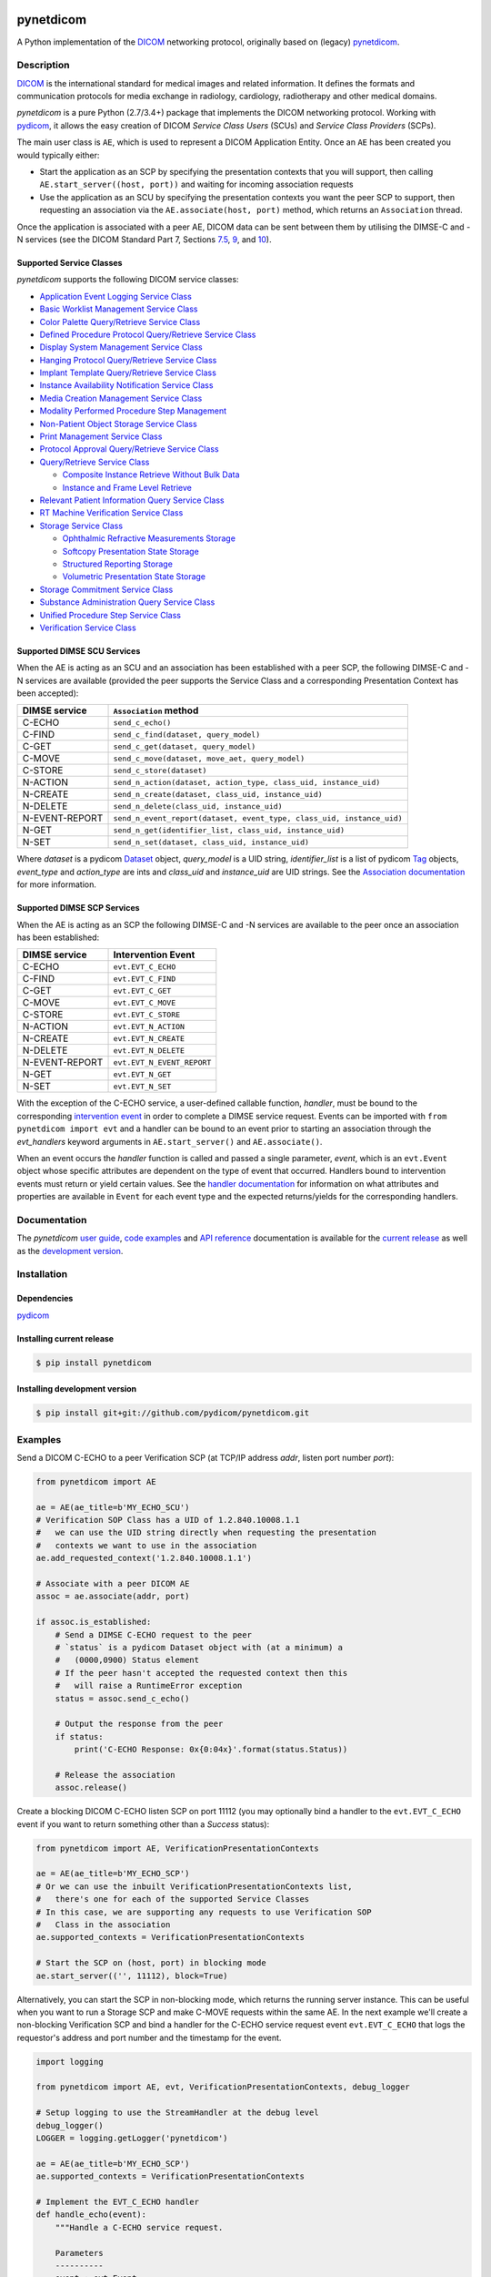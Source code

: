 .. class:: center
.. image:: https://codecov.io/gh/pydicom/pynetdicom/branch/master/graph/badge.svg
    :target: https://codecov.io/gh/pydicom/pynetdicom
.. image:: https://travis-ci.org/pydicom/pynetdicom.svg?branch=master
    :target: https://travis-ci.org/pydicom/pynetdicom
.. image:: https://circleci.com/gh/pydicom/pynetdicom/tree/master.svg?style=shield
    :target: https://circleci.com/gh/pydicom/pynetdicom/tree/master
.. image:: https://badge.fury.io/py/pynetdicom.svg
    :target: https://badge.fury.io/py/pynetdicom
.. image:: https://img.shields.io/pypi/pyversions/pynetdicom.svg
    :target: https://img.shields.io/pypi/pyversions/pynetdicom.svg
.. image:: https://zenodo.org/badge/DOI/10.5281/zenodo.3339007.svg
   :target: https://doi.org/10.5281/zenodo.3339007
.. image:: https://badges.gitter.im/pydicom.png
    :target: https://gitter.im/pydicom/Lobby


pynetdicom
==========

A Python implementation of the `DICOM <http://dicom.nema.org>`_
networking protocol, originally based on (legacy)
`pynetdicom <https://github.com/patmun/pynetdicom_legacy>`_.


Description
-----------

`DICOM <http://dicom.nema.org>`_ is the international standard for medical
images and related information. It defines the formats and communication
protocols for media exchange in radiology, cardiology, radiotherapy and other
medical domains.

*pynetdicom* is a pure Python (2.7/3.4+) package that implements the DICOM
networking protocol. Working with `pydicom <https://github.com/pydicom/pydicom>`_,
it allows the easy creation of DICOM *Service Class Users* (SCUs) and
*Service Class Providers* (SCPs).

The main user class is ``AE``, which is used to represent a DICOM Application
Entity. Once an ``AE`` has been created you would typically either:

- Start the application as an SCP by specifying the presentation contexts that
  you will support, then calling ``AE.start_server((host, port))`` and waiting
  for incoming association requests
- Use the application as an SCU by specifying the presentation contexts you
  want the peer SCP to support, then requesting an association
  via the ``AE.associate(host, port)`` method, which returns an ``Association``
  thread.

Once the application is associated with a peer AE, DICOM data can be sent between
them by utilising the DIMSE-C and -N services (see the DICOM Standard Part 7,
Sections `7.5 <http://dicom.nema.org/medical/dicom/current/output/html/part07.html#sect_7.5>`_,
`9 <http://dicom.nema.org/medical/dicom/current/output/html/part07.html#chapter_9>`_,
and `10 <http://dicom.nema.org/medical/dicom/current/output/html/part07.html#chapter_10>`_).


Supported Service Classes
~~~~~~~~~~~~~~~~~~~~~~~~~
*pynetdicom* supports the following DICOM service classes:

- `Application Event Logging Service Class <http://dicom.nema.org/medical/dicom/current/output/html/part04.html#chapter_P>`_
- `Basic Worklist Management Service Class <http://dicom.nema.org/medical/dicom/current/output/html/part04.html#chapter_K>`_
- `Color Palette Query/Retrieve Service Class <http://dicom.nema.org/medical/dicom/current/output/html/part04.html#chapter_X>`_
- `Defined Procedure Protocol Query/Retrieve Service Class <http://dicom.nema.org/medical/dicom/current/output/html/part04.html#chapter_HH>`_
- `Display System Management Service Class <http://dicom.nema.org/medical/dicom/current/output/html/part04.html#chapter_EE>`_
- `Hanging Protocol Query/Retrieve Service Class <http://dicom.nema.org/medical/dicom/current/output/html/part04.html#chapter_U>`_
- `Implant Template Query/Retrieve Service Class <http://dicom.nema.org/medical/dicom/current/output/html/part04.html#chapter_BB>`_
- `Instance Availability Notification Service Class <http://dicom.nema.org/medical/dicom/current/output/html/part04.html#chapter_R>`_
- `Media Creation Management Service Class <http://dicom.nema.org/medical/dicom/current/output/html/part04.html#chapter_S>`_
- `Modality Performed Procedure Step Management <http://dicom.nema.org/medical/dicom/current/output/html/part04.html#chapter_F>`_
- `Non-Patient Object Storage Service Class <http://dicom.nema.org/medical/dicom/current/output/html/part04.html#chapter_GG>`_
- `Print Management Service Class <http://dicom.nema.org/medical/dicom/current/output/html/part04.html#chapter_H>`_
- `Protocol Approval Query/Retrieve Service Class <http://dicom.nema.org/medical/dicom/current/output/html/part04.html#chapter_II>`_
- `Query/Retrieve Service Class <http://dicom.nema.org/medical/dicom/current/output/html/part04.html#chapter_C>`_

  - `Composite Instance Retrieve Without Bulk Data <http://dicom.nema.org/medical/dicom/current/output/html/part04.html#chapter_Z>`_
  - `Instance and Frame Level Retrieve <http://dicom.nema.org/medical/dicom/current/output/html/part04.html#chapter_Y>`_
- `Relevant Patient Information Query Service Class <http://dicom.nema.org/medical/dicom/current/output/html/part04.html#chapter_Q>`_
- `RT Machine Verification Service Class <http://dicom.nema.org/medical/dicom/current/output/html/part04.html#chapter_DD>`_
- `Storage Service Class <http://dicom.nema.org/medical/dicom/current/output/html/part04.html#chapter_B>`_

  - `Ophthalmic Refractive Measurements Storage <http://dicom.nema.org/medical/dicom/current/output/html/part04.html#chapter_AA>`_
  - `Softcopy Presentation State Storage <http://dicom.nema.org/medical/dicom/current/output/html/part04.html#chapter_N>`_
  - `Structured Reporting Storage <http://dicom.nema.org/medical/dicom/current/output/html/part04.html#chapter_O>`_
  - `Volumetric Presentation State Storage <http://dicom.nema.org/medical/dicom/current/output/html/part04.html#chapter_FF>`_
- `Storage Commitment Service Class <http://dicom.nema.org/medical/dicom/current/output/html/part04.html#chapter_J>`_
- `Substance Administration Query Service Class <http://dicom.nema.org/medical/dicom/current/output/html/part04.html#chapter_V>`_
- `Unified Procedure Step Service Class <http://dicom.nema.org/medical/dicom/current/output/html/part04.html#chapter_CC>`_
- `Verification Service Class <http://dicom.nema.org/medical/dicom/current/output/html/part04.html#chapter_A>`_


Supported DIMSE SCU Services
~~~~~~~~~~~~~~~~~~~~~~~~~~~~

When the AE is acting as an SCU and an association has been established with a
peer SCP, the following DIMSE-C and -N services are available (provided the
peer supports the Service Class and a corresponding Presentation Context has
been accepted):

.. _send_c_echo: https:pydicom.github.io/pynetdicom/stable/reference/generated/pynetdicom.association.Association.html#pynetdicom.association.Association.send_c_echo
.. _send_c_find: https:pydicom.github.io/pynetdicom/stable/reference/generated/pynetdicom.association.Association.html#pynetdicom.association.Association.send_c_find
.. _send_c_get: https:pydicom.github.io/pynetdicom/stable/reference/generated/pynetdicom.association.Association.html#pynetdicom.association.Association.send_c_get
.. _send_c_move: https:pydicom.github.io/pynetdicom/stable/reference/generated/pynetdicom.association.Association.html#pynetdicom.association.Association.send_c_move
.. _send_c_store: https:pydicom.github.io/pynetdicom/stable/reference/generated/pynetdicom.association.Association.html#pynetdicom.association.Association.send_c_store
.. _send_n_action: https:pydicom.github.io/pynetdicom/stable/reference/generated/pynetdicom.association.Association.html#pynetdicom.association.Association.send_n_action
.. _send_n_create: https:pydicom.github.io/pynetdicom/stable/reference/generated/pynetdicom.association.Association.html#pynetdicom.association.Association.send_n_create
.. _send_n_delete: https:pydicom.github.io/pynetdicom/stable/reference/generated/pynetdicom.association.Association.html#pynetdicom.association.Association.send_n_delete
.. _send_n_event_report: https:pydicom.github.io/pynetdicom/stable/reference/generated/pynetdicom.association.Association.html#pynetdicom.association.Association.send_n_event_report
.. _send_n_get: https:pydicom.github.io/pynetdicom/stable/reference/generated/pynetdicom.association.Association.html#pynetdicom.association.Association.send_n_get
.. _send_n_set: https:pydicom.github.io/pynetdicom/stable/reference/generated/pynetdicom.association.Association.html#pynetdicom.association.Association.send_n_set

+----------------+----------------------------------------------------------+
| DIMSE service  | ``Association`` method                                   |
+================+==========================================================+
| C-ECHO         | ``send_c_echo()``                                        |
|                |                                                          |
+----------------+----------------------------------------------------------+
| C-FIND         | ``send_c_find(dataset, query_model)``                    |
|                |                                                          |
+----------------+----------------------------------------------------------+
| C-GET          | ``send_c_get(dataset, query_model)``                     |
|                |                                                          |
+----------------+----------------------------------------------------------+
| C-MOVE         | ``send_c_move(dataset, move_aet, query_model)``          |
|                |                                                          |
+----------------+----------------------------------------------------------+
| C-STORE        | ``send_c_store(dataset)``                                |
|                |                                                          |
+----------------+----------------------------------------------------------+
| N-ACTION       | ``send_n_action(dataset, action_type, class_uid,         |
|                | instance_uid)``                                          |
+----------------+----------------------------------------------------------+
| N-CREATE       | ``send_n_create(dataset, class_uid, instance_uid)``      |
|                |                                                          |
+----------------+----------------------------------------------------------+
| N-DELETE       | ``send_n_delete(class_uid, instance_uid)``               |
|                |                                                          |
+----------------+----------------------------------------------------------+
| N-EVENT-REPORT | ``send_n_event_report(dataset, event_type,               |
|                | class_uid, instance_uid)``                               |
+----------------+----------------------------------------------------------+
| N-GET          | ``send_n_get(identifier_list, class_uid, instance_uid)`` |
|                |                                                          |
+----------------+----------------------------------------------------------+
| N-SET          | ``send_n_set(dataset, class_uid, instance_uid)``         |
|                |                                                          |
+----------------+----------------------------------------------------------+

Where *dataset* is a pydicom
`Dataset <https://pydicom.github.io/pydicom/stable/ref_guide.html#dataset>`_
object, *query_model* is a UID string, *identifier_list* is a list of pydicom
`Tag <https://pydicom.github.io/pydicom/stable/api_ref.html#pydicom.tag.Tag>`_
objects, *event_type* and *action_type* are ints and *class_uid* and
*instance_uid* are UID strings. See the
`Association documentation <https://pydicom.github.io/pynetdicom/stable/reference/generated/pynetdicom.association.Association.html>`_
for more information.


Supported DIMSE SCP Services
~~~~~~~~~~~~~~~~~~~~~~~~~~~~

When the AE is acting as an SCP the following DIMSE-C and -N services are
available to the peer once an association has been established:

.. _handle_echo: https://pydicom.github.io/pynetdicom/stable/reference/generated/pynetdicom._handlers.doc_handle_echo.html
.. _handle_find: https://pydicom.github.io/pynetdicom/stable/reference/generated/pynetdicom._handlers.doc_handle_find.html
.. _handle_c_get: https://pydicom.github.io/pynetdicom/stable/reference/generated/pynetdicom._handlers.doc_handle_c_get.html
.. _handle_move: https://pydicom.github.io/pynetdicom/stable/reference/generated/pynetdicom._handlers.doc_handle_move.html
.. _handle_store: https://pydicom.github.io/pynetdicom/stable/reference/generated/pynetdicom._handlers.doc_handle_store.html
.. _handle_action: https://pydicom.github.io/pynetdicom/stable/reference/generated/pynetdicom._handlers.doc_handle_action.html
.. _handle_create: https://pydicom.github.io/pynetdicom/stable/reference/generated/pynetdicom._handlers.doc_handle_create.html
.. _handle_delete: https://pydicom.github.io/pynetdicom/stable/reference/generated/pynetdicom._handlers.doc_handle_delete.html
.. _handle_event_report: https://pydicom.github.io/pynetdicom/stable/reference/generated/pynetdicom._handlers.doc_handle_event_report.html
.. _handle_n_get: https://pydicom.github.io/pynetdicom/stable/reference/generated/pynetdicom._handlers.doc_handle_n_get.html
.. _handle_set: https://pydicom.github.io/pynetdicom/stable/reference/generated/pynetdicom._handlers.doc_handle_set.html

+----------------+----------------------------+
| DIMSE service  | Intervention Event         |
+================+============================+
| C-ECHO         | ``evt.EVT_C_ECHO``         |
+----------------+----------------------------+
| C-FIND         | ``evt.EVT_C_FIND``         |
+----------------+----------------------------+
| C-GET          | ``evt.EVT_C_GET``          |
+----------------+----------------------------+
| C-MOVE         | ``evt.EVT_C_MOVE``         |
+----------------+----------------------------+
| C-STORE        | ``evt.EVT_C_STORE``        |
+----------------+----------------------------+
| N-ACTION       | ``evt.EVT_N_ACTION``       |
+----------------+----------------------------+
| N-CREATE       | ``evt.EVT_N_CREATE``       |
+----------------+----------------------------+
| N-DELETE       | ``evt.EVT_N_DELETE``       |
+----------------+----------------------------+
| N-EVENT-REPORT | ``evt.EVT_N_EVENT_REPORT`` |
+----------------+----------------------------+
| N-GET          | ``evt.EVT_N_GET``          |
+----------------+----------------------------+
| N-SET          | ``evt.EVT_N_SET``          |
+----------------+----------------------------+


With the exception of the C-ECHO service, a user-defined callable function,
*handler*, must be bound to the corresponding
`intervention event <https://pydicom.github.io/pynetdicom/stable/user/events#intervention-events>`_
in order to complete a DIMSE service request. Events
can be imported with ``from pynetdicom import evt`` and a handler can be
bound to an event prior to starting an association through the *evt_handlers*
keyword arguments in ``AE.start_server()`` and ``AE.associate()``.

When an event occurs the *handler* function is called and passed a single
parameter, *event*, which is an ``evt.Event`` object whose specific attributes
are dependent on the type of event that occurred. Handlers bound to
intervention events must  return or yield certain values. See the
`handler documentation <https://pydicom.github.io/pynetdicom/stable/reference/events>`_
for information on what attributes and properties are available in ``Event``
for each event type and the expected returns/yields for the
corresponding handlers.


Documentation
-------------
The *pynetdicom*
`user guide <https://pydicom.github.io/pynetdicom/stable/#user-guide>`_,
`code examples <https://pydicom.github.io/pynetdicom/stable/#examples>`_ and
`API reference <https://pydicom.github.io/pynetdicom/stable/reference/index.html>`_
documentation is available for the
`current release <https://pydicom.github.io/pynetdicom/>`_ as well as the
`development version <https://pydicom.github.io/pynetdicom/dev>`_.


Installation
------------
Dependencies
~~~~~~~~~~~~
`pydicom <https://github.com/pydicom/pydicom>`_

Installing current release
~~~~~~~~~~~~~~~~~~~~~~~~~~
.. code-block:: sh

        $ pip install pynetdicom

Installing development version
~~~~~~~~~~~~~~~~~~~~~~~~~~~~~~
.. code-block:: sh

        $ pip install git+git://github.com/pydicom/pynetdicom.git

Examples
--------
Send a DICOM C-ECHO to a peer Verification SCP (at TCP/IP address *addr*,
listen port number *port*):

.. code-block:: python

        from pynetdicom import AE

        ae = AE(ae_title=b'MY_ECHO_SCU')
        # Verification SOP Class has a UID of 1.2.840.10008.1.1
        #   we can use the UID string directly when requesting the presentation
        #   contexts we want to use in the association
        ae.add_requested_context('1.2.840.10008.1.1')

        # Associate with a peer DICOM AE
        assoc = ae.associate(addr, port)

        if assoc.is_established:
            # Send a DIMSE C-ECHO request to the peer
            # `status` is a pydicom Dataset object with (at a minimum) a
            #   (0000,0900) Status element
            # If the peer hasn't accepted the requested context then this
            #   will raise a RuntimeError exception
            status = assoc.send_c_echo()

            # Output the response from the peer
            if status:
                print('C-ECHO Response: 0x{0:04x}'.format(status.Status))

            # Release the association
            assoc.release()

Create a blocking DICOM C-ECHO listen SCP on port 11112 (you may optionally
bind a handler to the ``evt.EVT_C_ECHO`` event if you want to return something
other than a *Success* status):

.. code-block:: python

        from pynetdicom import AE, VerificationPresentationContexts

        ae = AE(ae_title=b'MY_ECHO_SCP')
        # Or we can use the inbuilt VerificationPresentationContexts list,
        #   there's one for each of the supported Service Classes
        # In this case, we are supporting any requests to use Verification SOP
        #   Class in the association
        ae.supported_contexts = VerificationPresentationContexts

        # Start the SCP on (host, port) in blocking mode
        ae.start_server(('', 11112), block=True)

Alternatively, you can start the SCP in non-blocking mode, which returns the
running server instance. This can be useful when you want to run a Storage SCP
and make C-MOVE requests within the same AE. In the next example we'll create a
non-blocking Verification SCP and bind a handler for the C-ECHO service
request event ``evt.EVT_C_ECHO`` that logs the requestor's address and port
number and the timestamp for the event.

.. code-block:: python

        import logging

        from pynetdicom import AE, evt, VerificationPresentationContexts, debug_logger

        # Setup logging to use the StreamHandler at the debug level
        debug_logger()
        LOGGER = logging.getLogger('pynetdicom')

        ae = AE(ae_title=b'MY_ECHO_SCP')
        ae.supported_contexts = VerificationPresentationContexts

        # Implement the EVT_C_ECHO handler
        def handle_echo(event):
            """Handle a C-ECHO service request.

            Parameters
            ----------
            event : evt.Event
                The C-ECHO service request event.

            Returns
            -------
            int or pydicom.dataset.Dataset
                The status returned to the peer AE in the C-ECHO response.
                Must be a valid C-ECHO status value as either an ``int`` or a
                ``Dataset`` object containing an (0000,0900) *Status* element.
            """
            # Every *Event* includes `assoc` and `timestamp` attributes
            #   which are the *Association* instance the event occurred in
            #   and the *datetime.datetime* the event occurred at
            requestor = event.assoc.requestor
            timestamp = event.timestamp.strftime("%Y-%m-%d %H:%M:%S")
            msg = (
                "Received C-ECHO service request from ({}, {}) at {}"
                .format(requestor.address, requestor.port, timestamp)
            )
            LOGGER.info(msg)

            # Return a *Success* status
            return 0x0000

        handlers = [(evt.EVT_C_ECHO, handle_echo)]

        # Start the SCP in non-blocking mode
        scp = ae.start_server(('', 11112), block=False, evt_handlers=handlers)

        # Send a C-ECHO request to our own Verification SCP
        ae.add_requested_context('1.2.840.10008.1.1')
        assoc = ae.associate('localhost', 11112)
        if assoc.is_established:
            status = assoc.send_c_echo()
            assoc.release()

        # Shutdown the SCP
        scp.shutdown()


Send the DICOM *CT Image Storage* dataset in *file-in.dcm* to a peer Storage
SCP (at TCP/IP address *addr*, listen port number *port*):

.. code-block:: python

        from pydicom import dcmread
        from pydicom.uid import ImplicitVRLittleEndian

        from pynetdicom import AE, VerificationPresentationContexts
        from pynetdicom.sop_class import CTImageStorage, MRImageStorage

        ae = AE(ae_title=b'MY_STORAGE_SCU')
        # We can also do the same thing with the requested contexts
        ae.requested_contexts = VerificationPresentationContexts
        # Or we can use inbuilt objects like CTImageStorage.
        # The requested presentation context's transfer syntaxes can also
        #   be specified using a str/UID or list of str/UIDs
        ae.add_requested_context(CTImageStorage,
                                 transfer_syntax=ImplicitVRLittleEndian)
        # Adding a presentation context with multiple transfer syntaxes
        ae.add_requested_context(MRImageStorage,
                                 transfer_syntax=[ImplicitVRLittleEndian,
                                                  '1.2.840.10008.1.2.1'])

        assoc = ae.associate(addr, port)
        if assoc.is_established:
            dataset = dcmread('file-in.dcm')
            # `status` is the response from the peer to the store request
            # but may be an empty pydicom Dataset if the peer timed out or
            # sent an invalid dataset.
            status = assoc.send_c_store(dataset)

            assoc.release()


